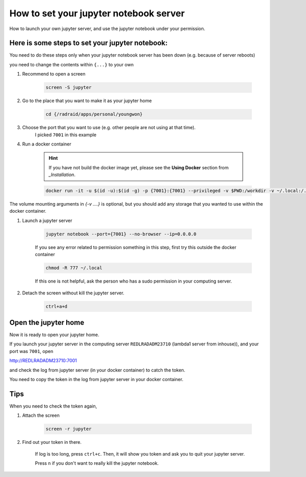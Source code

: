 ************************************************
How to set your jupyter notebook server
************************************************
How to launch your own jupyter server, and use the jupyter notebook under your permission.

Here is some steps to set your jupyter notebook:
^^^^^^^^^^^^^^^^^^^^^^^^^^^^^^^^^^^^^^^^^^^^^^^^^^^^^^

You need to do these steps only when your jupyter notebook server has been down (e.g. because of server reboots)

you need to change the contents within ``{...}`` to your own

1. Recommend to open a screen

    .. code-block:: console

        screen -S jupyter

2. Go to the place that you want to make it as your jupyter home

    .. code-block:: console
    
        cd {/radraid/apps/personal/youngwon}

3. Choose the port that you want to use (e.g. other people are not using at that time).
    I picked ``7001`` in this example

4. Run a docker container
    
    .. hint::  If you have not build the docker image yet, please see the **Using Docker** section from `_Installation`.

    .. code-block:: console
    
        docker run -it -u $(id -u):$(id -g) -p {7001}:{7001} --privileged -v $PWD:/workdir -v ~/.local:/.local -v /cvib2:/cvib2 -v /scratch:/scratch -v /radraid:/radraid -w /workdir sm_release:latest bash

The volume mounting arguments in `{-v ....}` is optional, but you should add any storage that you wanted to use within the docker container.

1. Launch a jupyter server

    .. code-block:: console
    
        jupyter notebook --port={7001} --no-browser --ip=0.0.0.0

    
    If you see any error related to permission something in this step, first try this outside the docker container
    
    .. code-block:: console
    
        chmod -R 777 ~/.local

    If this one is not helpful, ask the person who has a sudo permission in your computing server.

2. Detach the screen without kill the jupyter server.

    .. code-block:: console
        
        ctrl+a+d


Open the jupyter home
^^^^^^^^^^^^^^^^^^^^^^^^^^

Now it is ready to open your jupyter home.

If you launch your jupyter server in the computing server ``REDLRADADM23710`` (lambda1 server from inhouse)), and your port was ``7001``, open

http://REDLRADADM23710:7001

and check the log from jupyter server (in your docker container) to catch the token.

You need to copy the token in the log from jupyter server in your docker container.


Tips
^^^^^

When you need to check the token again,

1. Attach the screen

    .. code-block:: console
        
        screen -r jupyter

2. Find out your token in there. 

    If log is too long, press ``ctrl+c``. Then, it will show you token and ask you to quit your jupyter server.

    Press ``n`` if you don't want to really kill the jupyter notebook.


.. _Installation: ./installation.rst
